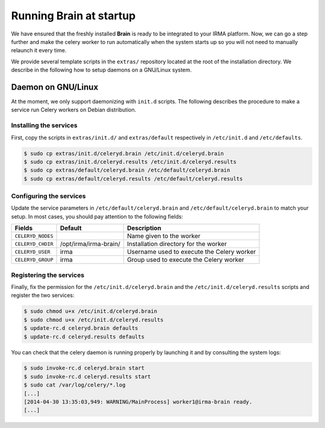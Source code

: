 Running Brain at startup
------------------------

We have ensured that the freshly installed **Brain** is ready to be integrated
to your IRMA platform. Now, we can go a step further and make the celery
worker to run automatically when the system starts up so you will not need to
manually relaunch it every time.

We provide several template scripts in the ``extras/`` repository located at
the root of the installation directory. We describe in the following how to
setup daemons on a GNU/Linux system.

Daemon on GNU/Linux
```````````````````

At the moment, we only support daemonizing with ``init.d`` scripts. The
following describes the procedure to make a service run Celery workers on
Debian distribution.

Installing the services
***********************

First, copy the scripts in ``extras/init.d/`` and ``extras/default``
respectively in ``/etc/init.d`` and ``/etc/defaults``.

.. code-block:: bash

    $ sudo cp extras/init.d/celeryd.brain /etc/init.d/celeryd.brain
    $ sudo cp extras/init.d/celeryd.results /etc/init.d/celeryd.results
    $ sudo cp extras/default/celeryd.brain /etc/default/celeryd.brain
    $ sudo cp extras/default/celeryd.results /etc/default/celeryd.results

Configuring the services
************************

Update the service parameters in ``/etc/default/celeryd.brain`` and
``/etc/default/celeryd.brain`` to match your setup. In most cases, you should
pay attention to the following fields:

================= ===================== ===========================================
Fields            Default               Description
================= ===================== ===========================================
``CELERYD_NODES``                       Name given to the worker
``CELERYD_CHDIR`` /opt/irma/irma-brain/ Installation directory for the worker
``CELERYD_USER``  irma                  Username used to execute the Celery worker
``CELERYD_GROUP`` irma                  Group used to execute the Celery worker
================= ===================== ===========================================

Registering the services
************************

Finally, fix the permission for the ``/etc/init.d/celeryd.brain`` and the
``/etc/init.d/celeryd.results`` scripts and register the two services:

.. code-block:: bash

    $ sudo chmod u+x /etc/init.d/celeryd.brain
    $ sudo chmod u+x /etc/init.d/celeryd.results
    $ update-rc.d celeryd.brain defaults
    $ update-rc.d celeryd.results defaults

You can check that the celery daemon is running properly by launching it and by
consulting the system logs:

.. code-block:: bash

    $ sudo invoke-rc.d celeryd.brain start
    $ sudo invoke-rc.d celeryd.results start
    $ sudo cat /var/log/celery/*.log
    [...]
    [2014-04-30 13:35:03,949: WARNING/MainProcess] worker1@irma-brain ready.
    [...]
